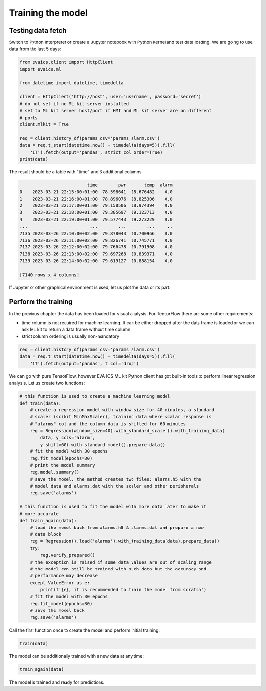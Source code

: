 Training the model
******************

Testing data fetch
==================

Switch to Python interpreter or create a Jupyter notebook with Python kernel
and test data loading. We are going to use data from the last 5 days:

.. code:: python

    from evaics.client import HttpClient
    import evaics.ml

    from datetime import datetime, timedelta

    client = HttpClient('http://host', user='username', password='secret')
    # do not set if no ML kit server installed
    # set to ML kit server host/port if HMI and ML kit server are on different
    # ports
    client.mlkit = True

    req = client.history_df(params_csv='params_alarm.csv')
    data = req.t_start(datetime.now() - timedelta(days=5)).fill(
        '1T').fetch(output='pandas', strict_col_order=True)
    print(data)

The result should be a table with "time" and 3 additional columns

.. code::

                              time        pwr       temp  alarm
    0    2023-03-21 22:15:00+01:00  78.598641  18.676482    0.0
    1    2023-03-21 22:16:00+01:00  78.896076  18.825306    0.0
    2    2023-03-21 22:17:00+01:00  79.158506  18.974394    0.0
    3    2023-03-21 22:18:00+01:00  79.385697  19.123713    0.0
    4    2023-03-21 22:19:00+01:00  79.577443  19.273229    0.0
    ...                        ...        ...        ...    ...
    7135 2023-03-26 22:10:00+02:00  79.878043  10.700966    0.0
    7136 2023-03-26 22:11:00+02:00  79.826741  10.745771    0.0
    7137 2023-03-26 22:12:00+02:00  79.766478  10.791908    0.0
    7138 2023-03-26 22:13:00+02:00  79.697268  10.839371    0.0
    7139 2023-03-26 22:14:00+02:00  79.619127  10.888154    0.0

    [7140 rows x 4 columns]

If Jupyter or other graphical environment is used, let us plot the data or its
part:

.. figure:: ../ss/plot1.png
    :scale: 60%
    :alt: Data chart

Perform the training
====================

In the previous chapter the data has been loaded for visual analysis. For
TensorFlow there are some other requirements:

* time column is not required for machine learning. It can be either dropped
  after the data frame is loaded or we can ask ML kit to return a data frame
  without time column

* strict column ordering is usually non-mandatory

.. code:: python

    req = client.history_df(params_csv='params_alarm.csv')
    data = req.t_start(datetime.now() - timedelta(days=5)).fill(
        '1T').fetch(output='pandas', t_col='drop')

We can go with pure TensorFlow, however EVA ICS ML kit Python client has got
built-in tools to perform linear regression analysis. Let us create two
functions:

.. code:: python

    # this function is used to create a machine learning model
    def train(data):
        # create a regression model with window size for 40 minutes, a standard
        # scaler (scikit MinMaxScaler), training data where scalar response is
        # "alarms" col and the column data is shifted for 60 minutes
        reg = Regression(window_size=40).with_standard_scaler().with_training_data(
            data, y_cols='alarm',
            y_shift=60).with_standard_model().prepare_data()
        # fit the model with 30 epochs
        reg.fit_model(epochs=30)
        # print the model summary
        reg.model.summary()
        # save the model. the method creates two files: alarms.h5 with the
        # model data and alarms.dat with the scaler and other peripherals
        reg.save('alarms')

    # this function is used to fit the model with more data later to make it
    # more accurate
    def train_again(data):
        # load the model back from alarms.h5 & alarms.dat and prepare a new
        # data block
        reg = Regression().load('alarms').with_training_data(data).prepare_data()
        try:
            reg.verify_prepared()
        # the exception is raised if some data values are out of scaling range
        # the model can still be trained with such data but the accuracy and
        # performance may decrease
        except ValueError as e:
            print(f'{e}, it is recommended to train the model from scratch')
        # fit the model with 30 epochs
        reg.fit_model(epochs=30)
        # save the model back
        reg.save('alarms')

Call the first function once to create the model and perform initial training:

.. code:: python

   train(data)

The model can be additionally trained with a new data at any time:

.. code:: python

    train_again(data)

The model is trained and ready for predictions.
